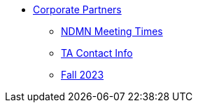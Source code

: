 * xref:introduction.adoc[Corporate Partners]
// -------------needs updating-------------
// (copy from DEAF PODS(?))
** xref:ndmn-meetings.adoc[NDMN Meeting Times]
// ----------------------------------------
** xref:crp:students:fall2023/syllabus.adoc#corporate-partner-tas[TA Contact Info]
** xref:crp:students:fall2023/introduction.adoc[Fall 2023]